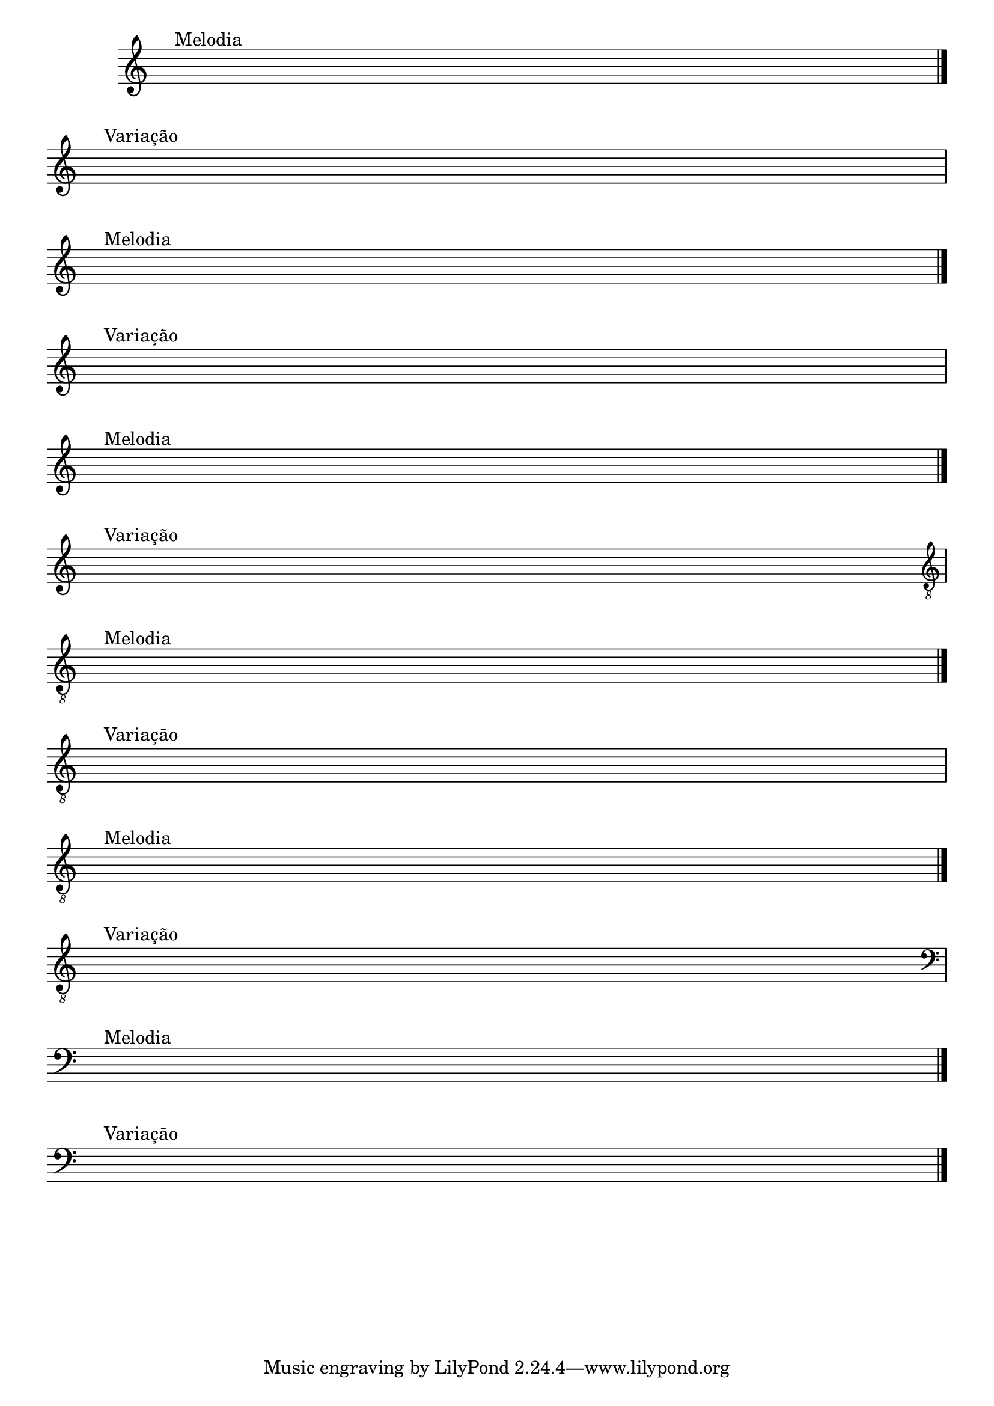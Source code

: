 %% -*- coding: utf-8 -*-
\version "2.14.1"

%% \header {title = "Deus é Tão Bom "
%% texidoc="Componha uma musica e toque para seus colegas da banda"}

\new Staff \with {
  \remove "Time_signature_engraver"
}

{
  \override Score.BarNumber #'transparent = ##t
  \override Staff.BarLine #'transparent = ##f


  %% CAVAQUINHO - BANJO
  \tag #'cv {
    { s1^\markup {\bold \hspace #1.0 Melodia} \break }
    \bar "|."
    { s1^\markup {\bold \hspace #1.0 Variação} \break }
  }

  %% BANDOLIM
  \tag #'bd {
    { s1^\markup {\bold \hspace #1.0 Melodia} \break }
    \bar "|."
    { s1^\markup {\bold \hspace #1.0 Variação} \break }
  }

  %% VIOLA
  \tag #'va {
    { s1^\markup {\bold \hspace #1.0 Melodia} \break }
    \bar "|."
    { s1^\markup {\bold \hspace #1.0 Variação} \break }
  }

  %% VIOLÃO TENOR
  \tag #'vt {
    \clef "G_8"
    { s1^\markup {\bold \hspace #1.0 Melodia} \break }
    \bar "|."
    { s1^\markup {\bold \hspace #1.0 Variação} \break }
  }

  %% VIOLÃO
  \tag #'vi {
    \clef "G_8"
    { s1^\markup {\bold \hspace #1.0 Melodia} \break }
    \bar "|."
    { s1^\markup {\bold \hspace #1.0 Variação} \break }
  }

  %% BAIXO - BAIXOLÃO
  \tag #'bx {
    \clef bass
    { s1^\markup {\bold \hspace #1.0 Melodia} \break }
    \bar "|."
    { s1^\markup {\bold \hspace #1.0 Variação} \break }
  }


  %% END DOCUMENT
  \bar "|."
}
